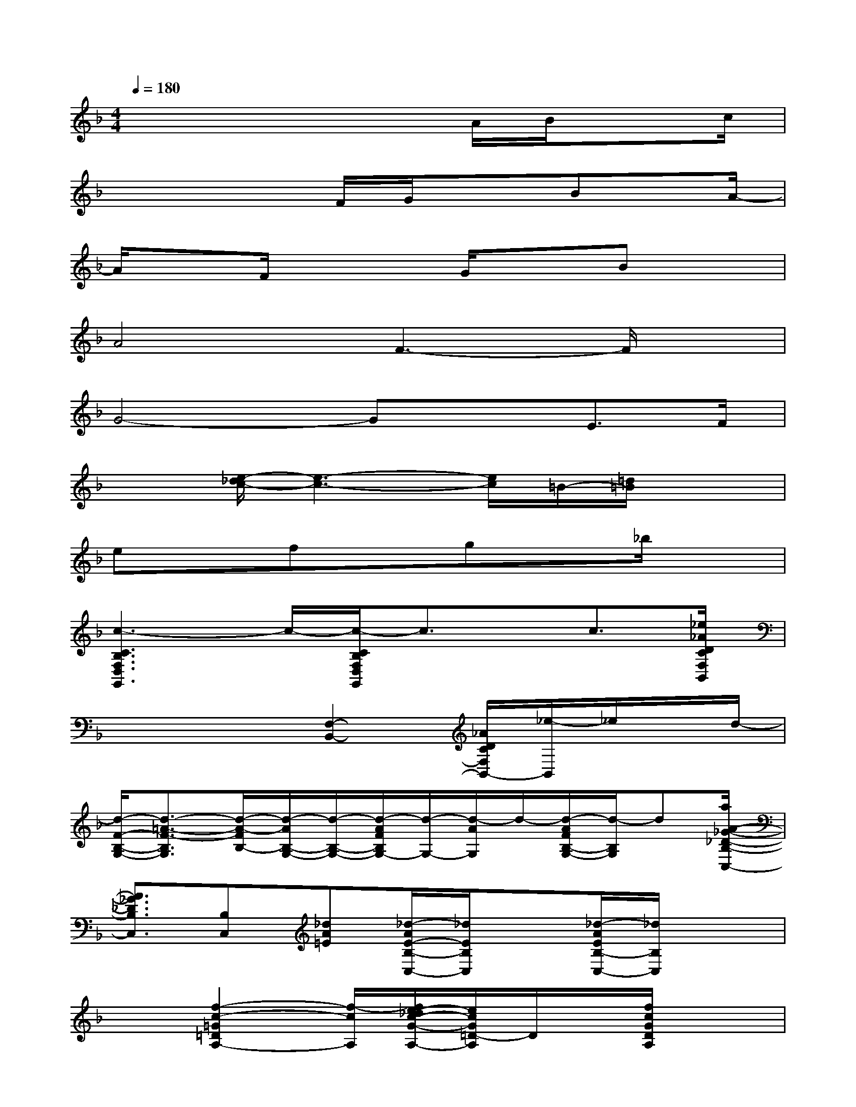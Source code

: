 X:1
T:
M:4/4
L:1/8
Q:1/4=180
K:F%1flats
V:1
x4x3/2A/2B/2xc/2|
x3x/2F/2G/2x3/2Bx/2A/2-|
A/2xF/2x2G/2x3/2Bx|
A4F3-F/2x/2|
G4-GxE3/2F/2|
x3/2[e/2-_d/2c/2-][e3-c3-][e/2c/2]=B/2-[=d/2=B/2]x3/2|
exfxgx_b/2x3/2|
[c3-C3B,3F,3D,3G,,3]c/2-[c/2-C/2B,/2F,/2D,/2G,,/2]c3/2x/2c3/2[_e/2_A/2D/2C/2F,/2B,,/2]|
x3x/2[F,2-B,,2-][_A/2D/2C/2F,/2B,,/2-][_e/2-B,,/2]_e/2x/2d/2-|
[d/2-F/2-B,/2-G,/2-][d3/2-=A3/2-F3/2-B,3/2G,3/2][d/2-A/2-F/2B,/2-][d/2-A/2B,/2-G,/2-][d/2-B,/2-G,/2-][d/2-A/2F/2B,/2G,/2-][d/2-G,/2-][d/2-A/2G,/2]d/2-[d/2-A/2F/2B,/2-G,/2-][d/2-B,/2G,/2]d[a/2A/2-_G/2-_D/2-B,/2-C,/2-]|
[A3/2_G3/2_D3/2B,3/2C,3/2][B,C,][_dA=E][_d/2-A/2E/2-B,/2-C,/2-][_d/2E/2B,/2C,/2]x[_d/2-A/2E/2B,/2-C,/2-][_d/2B,/2C,/2]x3/2|
x3/2[f2-c2-=G2=D2A,2-][f/2-c/2A,/2][f/2e/2-_d/2c/2-G/2-A,/2-][e/2c/2G/2=D/2-A,/2]D/2x/2[f/2c/2G/2D/2A,/2]x3/2|
[_a/2-e/2=B/2F,/2-D,/2][_a/2F,/2]x2x/2[_a2-e2-=B2-F,2D,2][_a/2e/2=B/2F,/2-D,/2-][_a-e=BF,D,]_a/2g/2-|
[g/2-e/2-=A/2-G,/2-][g-e-=B-A-F-G,][g/2-e/2-=B/2-A/2-F/2-][g/2-e/2=B/2-A/2F/2-G,/2-][g/2-=B/2-F/2G,/2-][g/2-=B/2G,/2-][g3/2e3/2-=B3/2-A3/2-F3/2-G,3/2-][e/2-=B/2-A/2-F/2-G,/2][_b/2e/2-=B/2-A/2F/2-][=be=BAFG,]c'|
[c3A3-F3-_B,3G,,3-][A/2-F/2-G,,/2-][c/2A/2G/2-F/2D/2-B,/2-E,/2-G,,/2-][G-D-B,-E,-G,,][G/2-D/2-B,/2E,/2-][G3/2D3/2E,3/2]x|
[A3/2-G3/2-E3/2-C3/2-F,3/2-][e'2A2-G2E2-C2F,2][A/2E/2][e'-AGECF,]e'/2x3/2d'